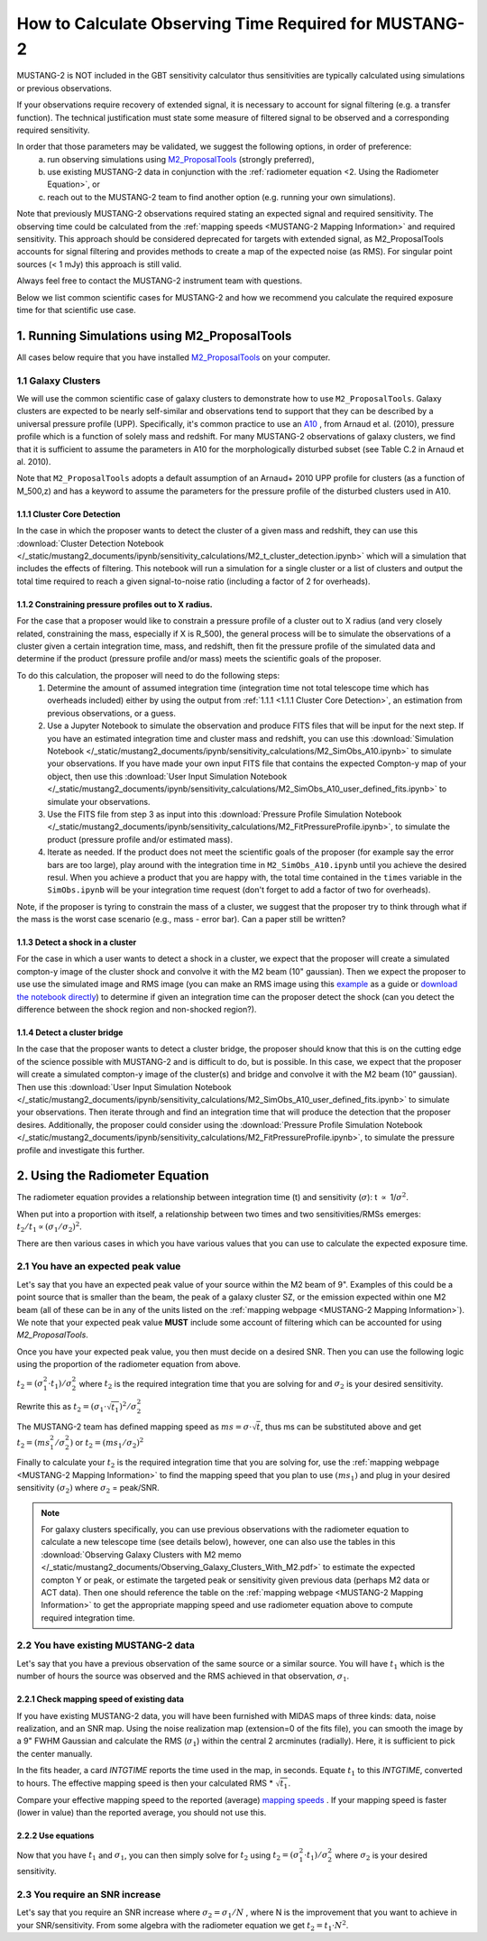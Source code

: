 .. _mustang2_calc_obs_time:

#######################################################
How to Calculate Observing Time Required for MUSTANG-2
#######################################################

MUSTANG-2 is NOT included in the GBT sensitivity calculator thus sensitivities are typically calculated using simulations or previous observations. 

If your observations require recovery of extended signal, it is necessary to account for signal filtering (e.g. a transfer function). The technical justification must state some measure of filtered signal to be observed and a corresponding required sensitivity. 

In order that those parameters may be validated, we suggest the following options, in order of preference:
 a. run observing simulations using `M2_ProposalTools <https://m2-tj.readthedocs.io/en/latest/index.html>`_ (strongly preferred), 
 b. use existing MUSTANG-2 data in conjunction with the :ref:`radiometer equation <2. Using the Radiometer Equation>`, or
 c. reach out to the MUSTANG-2 team to find another option (e.g. running your own simulations).

Note that previously MUSTANG-2 observations required stating an expected signal and required sensitivity. The observing time could be calculated from the :ref:`mapping speeds <MUSTANG-2 Mapping Information>` and required sensitivity. This approach should be considered deprecated for targets with extended signal, as M2_ProposalTools accounts for signal filtering and provides methods to create a map of the expected noise (as RMS). For singular point sources (< 1 mJy) this approach is still valid.

Always feel free to contact the MUSTANG-2 instrument team with questions.

Below we list common scientific cases for MUSTANG-2 and how we recommend you calculate the required exposure time for that scientific use case.

1. Running Simulations using M2_ProposalTools
=============================================
All cases below require that you have installed `M2_ProposalTools <https://m2-tj.readthedocs.io/en/latest/index.html>`_ on your computer. 

1.1 Galaxy Clusters
-------------------
We will use the common scientific case of galaxy clusters to demonstrate how to use ``M2_ProposalTools``. Galaxy clusters are expected to be nearly self-similar and observations tend to support that they can be described by a universal pressure profile (UPP). Specifically, it's common practice to use an `A10 <https://ui.adsabs.harvard.edu/abs/2010A%26A...517A..92A/abstract>`_ , from Arnaud et al. (2010), pressure profile which is a function of solely mass and redshift. For many MUSTANG-2 observations of galaxy clusters, we find that it is sufficient to assume the parameters in A10 for the morphologically disturbed subset (see Table C.2 in Arnaud et al. 2010).

Note that ``M2_ProposalTools`` adopts a default assumption of an Arnaud+ 2010 UPP profile for clusters (as a function of M_500,z) and has a keyword to assume the parameters for the pressure profile of the disturbed clusters used in A10.

1.1.1 Cluster Core Detection
^^^^^^^^^^^^^^^^^^^^^^^^^^^^
In the case in which the proposer wants to detect the cluster of a given mass and redshift, they can use this :download:`Cluster Detection Notebook </_static/mustang2_documents/ipynb/sensitivity_calculations/M2_t_cluster_detection.ipynb>` which will a simulation that includes the effects of filtering. This notebook will run a simulation for a single cluster or a list of clusters and output the total time required to reach a given signal-to-noise ratio (including a factor of 2 for overheads).

1.1.2 Constraining pressure profiles out to X radius.
^^^^^^^^^^^^^^^^^^^^^^^^^^^^^^^^^^^^^^^^^^^^^^^^^^^^^
For the case that a proposer would like to constrain a pressure profile of a cluster out to X radius (and very closely related, constraining the mass, especially if X is R_500), the general process will be to simulate the observations of a cluster given a certain integration time, mass, and redshift, then fit the pressure profile of the simulated data and determine if the product (pressure profile and/or mass) meets the scientific goals of the proposer.

To do this calculation, the proposer will need to do the following steps:
	1. Determine the amount of assumed integration time (integration time not total telescope time which has overheads included) either by using the output from :ref:`1.1.1 <1.1.1 Cluster Core Detection>`, an estimation from previous observations, or a guess. 
	2. Use a Jupyter Notebook to simulate the observation and produce FITS files that will be input for the next step. If you have an estimated integration time and cluster mass and redshift, you can use this :download:`Simulation Notebook </_static/mustang2_documents/ipynb/sensitivity_calculations/M2_SimObs_A10.ipynb>` to simulate your observations. If you have made your own input FITS file that contains the expected Compton-y map of your object, then use this :download:`User Input Simulation Notebook </_static/mustang2_documents/ipynb/sensitivity_calculations/M2_SimObs_A10_user_defined_fits.ipynb>` to simulate your observations.
	3. Use the FITS file from step 3 as input into this :download:`Pressure Profile Simulation Notebook </_static/mustang2_documents/ipynb/sensitivity_calculations/M2_FitPressureProfile.ipynb>`, to simulate the product (pressure profile and/or estimated mass).
	4. Iterate as needed. If the product does not meet the scientific goals of the proposer (for example say the error bars are too large), play around with the integration time in ``M2_SimObs_A10.ipynb`` until you achieve the desired resul. When you achieve a product that you are happy with, the total time contained in the ``times``  variable in the ``SimObs.ipynb`` will be your integration time request (don't forget to add a factor of two for overheads). 

Note, if the proposer is tyring to constrain the mass of a cluster, we suggest that the proposer try to think through what if the mass is the worst case scenario (e.g., mass - error bar). Can a paper still be written?

1.1.3 Detect a shock in a cluster
^^^^^^^^^^^^^^^^^^^^^^^^^^^^^^^^^
For the case in which a user wants to detect a shock in a cluster, we expect that the proposer will create a simulated compton-y image of the cluster shock and convolve it with the M2 beam (10" gaussian). Then we expect the proposer to use use the simulated image and RMS image (you can make an RMS image using this `example <https://m2-tj.readthedocs.io/en/latest/Example_RMSmaps.html>`_ as a guide or `download the notebook directly <https://github.com/CharlesERomero/M2_TJ/blob/master/docs/source/Example_RMSmaps.ipynb>`_) to determine if given an integration time can the proposer detect the shock (can you detect the difference between the shock region and non-shocked region?).

1.1.4 Detect a cluster bridge
^^^^^^^^^^^^^^^^^^^^^^^^^^^^^
In the case that the proposer wants to detect a cluster bridge, the proposer should know that this is on the cutting edge of the science possible with MUSTANG-2 and is difficult to do, but is possible. In this case, we expect that the proposer will create a simulated compton-y image of the cluster(s) and bridge and convolve it with the M2 beam (10" gaussian). Then use this :download:`User Input Simulation Notebook </_static/mustang2_documents/ipynb/sensitivity_calculations/M2_SimObs_A10_user_defined_fits.ipynb>` to simulate your observations. Then iterate through and find an integration time that will produce the detection that the proposer desires. Additionally, the proposer could consider using the :download:`Pressure Profile Simulation Notebook </_static/mustang2_documents/ipynb/sensitivity_calculations/M2_FitPressureProfile.ipynb>`, to simulate the pressure profile and investigate this further.

2. Using the Radiometer Equation
================================
The radiometer equation provides a relationship between integration time (t) and sensitivity (:math:`\sigma`): t :math:`\propto` 1/:math:`\sigma ^2`. 

When put into a proportion with itself, a relationship between two times and two sensitivities/RMSs emerges: :math:`t_2/t_1 \propto (\sigma_1/\sigma_2)^2`.

There are then various cases in which you have various values that you can use to calculate the expected exposure time.

2.1 You have an expected peak value
-----------------------------------
Let's say that you have an expected peak value of your source within the M2 beam of 9". Examples of this could be a point source that is smaller than the beam, the peak of a galaxy cluster SZ, or the emission expected within one M2 beam (all of these can be in any of the units listed on the :ref:`mapping webpage <MUSTANG-2 Mapping Information>`). We note that your expected peak value **MUST** include some account of filtering which can be accounted for using `M2_ProposalTools`.

Once you have your expected peak value, you then must decide on a desired SNR. Then you can use the following logic using the proportion of the radiometer equation from above. 

:math:`t_2 = (\sigma_1^2 \cdot t_1) / \sigma_2^2` where :math:`t_2` is the required integration time that you are solving for and :math:`\sigma_2` is your desired sensitivity.

Rewrite this as :math:`t_2 = (\sigma_1 \cdot \sqrt{t_1})^2 / \sigma_2^2`

The MUSTANG-2 team has defined mapping speed as :math:`ms = \sigma \cdot \sqrt{t}`, thus ms can be substituted above and get :math:`t_2 = (ms_1^2 / \sigma_2^2)` or :math:`t_2 = (ms_1 / \sigma_2)^2`

Finally to calculate your :math:`t_2` is the required integration time that you are solving for, use the :ref:`mapping webpage <MUSTANG-2 Mapping Information>` to find the mapping speed that you plan to use :math:`(ms_1)` and plug in your desired sensitivity :math:`(\sigma_2)` where :math:`\sigma_2` = peak/SNR. 

.. note:: 

	For galaxy clusters specifically, you can use previous observations with the radiometer equation to calculate a new telescope time (see details below), however, one can also use the tables in this :download:`Observing Galaxy Clusters with M2 memo </_static/mustang2_documents/Observing_Galaxy_Clusters_With_M2.pdf>` to estimate the expected compton Y or peak, or estimate the targeted peak or sensitivity given previous data (perhaps M2 data or ACT data). Then one should reference the table on the :ref:`mapping webpage <MUSTANG-2 Mapping Information>` to get the appropriate mapping speed and use radiometer equation above to compute required integration time.

2.2 You have existing MUSTANG-2 data
------------------------------------
Let's say that you have a previous observation of the same source or a similar source. You will have :math:`t_1` which is the number of hours the source was observed and the RMS achieved in that observation, :math:`\sigma_1`.

2.2.1 Check mapping speed of existing data
^^^^^^^^^^^^^^^^^^^^^^^^^^^^^^^^^^^^^^^^^^
If you have existing MUSTANG-2 data, you will have been furnished with MIDAS maps of three kinds: data, noise realization, and an SNR map. Using the noise realization map (extension=0 of the fits file), you can smooth the image by a 9" FWHM Gaussian and calculate the RMS (:math:`\sigma_1`) within the central 2 arcminutes (radially). Here, it is sufficient to pick the center manually.

In the fits header, a card `INTGTIME` reports the time used in the map, in seconds. Equate :math:`t_1` to this `INTGTIME`, converted to hours. The effective mapping speed is then your calculated RMS * :math:`\sqrt{t_1}`.

Compare your effective mapping speed to the reported (average) `mapping speeds <https://gbtdocs.readthedocs.io/en/latest/references/receivers/mustang2/mustang2_mapping.html#mustang-2-mapping-information>`_ . If your mapping speed is faster (lower in value) than the reported average, you should not use this.

2.2.2 Use equations
^^^^^^^^^^^^^^^^^^^
Now that you have :math:`t_1` and :math:`\sigma_1`, you can then simply solve for :math:`t_2` using :math:`t_2 = (\sigma_1^2 \cdot t_1) / \sigma_2^2` where :math:`\sigma_2` is your desired sensitivity.

2.3 You require an SNR increase
-------------------------------
Let's say that you require an SNR increase where :math:`\sigma_2 = \sigma_1/N` , where N is the improvement that you want to achieve in your SNR/sensitivity. From some algebra with the radiometer equation we get :math:`t_2 = t_1 \cdot N^2`.



